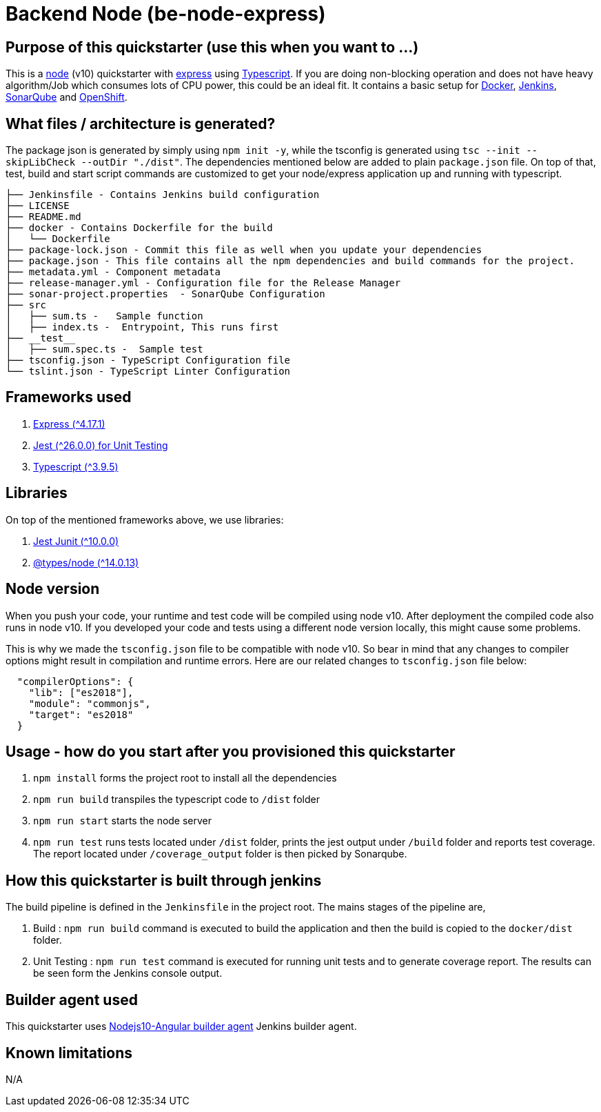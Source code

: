 = Backend Node (be-node-express)

== Purpose of this quickstarter (use this when you want to ...)

This is a https://nodejs.org/en/[node] (v10) quickstarter with https://expressjs.com/[express] using http://www.typescriptlang.org/[Typescript].
If you are doing non-blocking operation and does not have heavy algorithm/Job which consumes lots of CPU power, this could be an ideal fit.
It contains a basic setup for https://www.docker.com/[Docker], https://jenkins.io/[Jenkins], https://www.sonarqube.org/[SonarQube] and https://www.openshift.com/[OpenShift].

== What files / architecture is generated?

The package json is generated by simply using `npm init -y`, while the tsconfig is generated using `tsc --init --skipLibCheck --outDir "./dist"`. The dependencies mentioned below are added to plain `package.json` file. On top of that, test, build and start script commands are customized to get your node/express application up and running with typescript.

----
├── Jenkinsfile - Contains Jenkins build configuration
├── LICENSE
├── README.md
├── docker - Contains Dockerfile for the build
│   └── Dockerfile
├── package-lock.json - Commit this file as well when you update your dependencies
├── package.json - This file contains all the npm dependencies and build commands for the project.
├── metadata.yml - Component metadata
├── release-manager.yml - Configuration file for the Release Manager
├── sonar-project.properties  - SonarQube Configuration
├── src
│   ├── sum.ts -   Sample function 
│   ├── index.ts -  Entrypoint, This runs first
├── __test__
│   ├── sum.spec.ts -  Sample test
├── tsconfig.json - TypeScript Configuration file
└── tslint.json - TypeScript Linter Configuration
----

== Frameworks used

. https://expressjs.com/[Express ({caret}4.17.1)]
. https://jestjs.io/[Jest ({caret}26.0.0) for Unit Testing]
. http://www.typescriptlang.org/[Typescript ({caret}3.9.5)]

== Libraries
On top of the mentioned frameworks above, we use libraries:

. https://www.npmjs.com/package/jest-junit/[Jest Junit ({caret}10.0.0)]
. https://www.npmjs.com/package/@types/node[@types/node ({caret}14.0.13)]

== Node version
When you push your code, your runtime and test code will be compiled using node v10. After deployment the compiled code also runs in node v10. If you developed your code and tests using a different node version locally, this might cause some problems.

This is why we made the `tsconfig.json` file to be compatible with node v10. So bear in mind that any changes to compiler options might result in compilation and runtime errors. Here are our related changes to `tsconfig.json` file below:
```
  "compilerOptions": {
    "lib": ["es2018"],
    "module": "commonjs",
    "target": "es2018"
  }
```


== Usage - how do you start after you provisioned this quickstarter

. `npm install` forms the project root to install all the dependencies
. `npm run build` transpiles the typescript code to `/dist` folder
. `npm run start` starts the node server
. `npm run test` runs tests located under `/dist` folder, prints the jest output under `/build` folder and reports test coverage. The report located under `/coverage_output` folder is then picked by Sonarqube.

== How this quickstarter is built through jenkins

The build pipeline is defined in the `Jenkinsfile` in the project root. The mains stages of the pipeline are,

. Build :  `npm run build` command is executed to build the application and then the build is copied to the `docker/dist` folder.
. Unit Testing : `npm run test` command is executed for running unit tests and to generate coverage report. The results can be seen form the Jenkins console output.

== Builder agent used

This quickstarter uses
https://github.com/opendevstack/ods-quickstarters/tree/master/common/jenkins-agents/nodejs10-angular[Nodejs10-Angular builder agent] Jenkins builder agent.

== Known limitations

N/A
